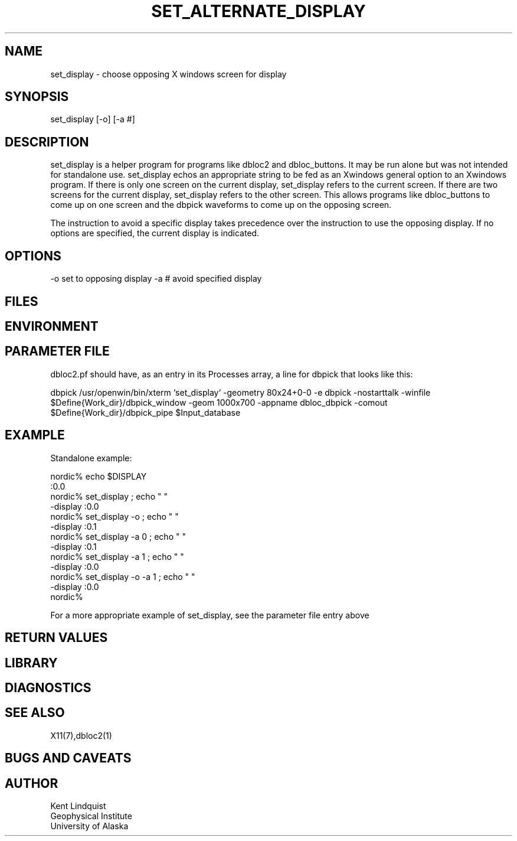 '\" et
.TH SET_ALTERNATE_DISPLAY 1 "$Date$"
.SH NAME
set_display \- choose opposing X windows screen for display
.SH SYNOPSIS
.nf
set_display [-o] [-a #]
.fi
.SH DESCRIPTION
set_display is a helper program for programs like dbloc2 and dbloc_buttons. It may be run 
alone but was not intended for standalone use. set_display echos an 
appropriate string to be fed as an Xwindows general option to an Xwindows program. If 
there is only one screen on the current display, set_display refers to the current
screen. If there are two screens for the current display, set_display refers to the 
other screen. This allows programs like dbloc_buttons to come up on one screen and the dbpick waveforms
to come up on the opposing screen.

The instruction to avoid a specific display takes precedence over the 
instruction to use the opposing display. If no options are specified, 
the current display is indicated.
.SH OPTIONS
-o set to opposing display
-a # avoid specified display 
.SH FILES
.SH ENVIRONMENT
.SH PARAMETER FILE
dbloc2.pf should have, as an entry in its Processes array, a line for dbpick that 
looks like this:


.nf
dbpick          /usr/openwin/bin/xterm `set_display` -geometry 80x24+0-0 -e dbpick -nostarttalk -winfile $Define{Work_dir}/dbpick_window -geom 1000x700 -appname dbloc_dbpick -comout $Define{Work_dir}/dbpick_pipe $Input_database
.fi

.SH EXAMPLE
Standalone example: 

.nf
nordic% echo $DISPLAY
:0.0
nordic% set_display ; echo " "
-display :0.0 
nordic% set_display -o ; echo " "
-display :0.1 
nordic% set_display -a 0 ; echo " "
-display :0.1 
nordic% set_display -a 1 ; echo " "
-display :0.0 
nordic% set_display -o -a 1 ; echo " "
-display :0.0 
nordic%

.fi

For a more appropriate example of set_display, see the parameter file entry above

.ft CW
.RS .2i
.RE
.ft R
.SH RETURN VALUES
.SH LIBRARY
.SH DIAGNOSTICS
.SH "SEE ALSO"
.nf
X11(7),dbloc2(1)
.fi
.SH "BUGS AND CAVEATS"
.SH AUTHOR
.nf
Kent Lindquist 
Geophysical Institute
University of Alaska
.fi
.\" $Id$
